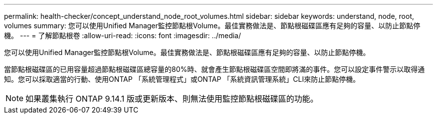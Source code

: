 ---
permalink: health-checker/concept_understand_node_root_volumes.html 
sidebar: sidebar 
keywords: understand, node, root, volumes 
summary: 您可以使用Unified Manager監控節點根Volume。最佳實務做法是、節點根磁碟區應有足夠的容量、以防止節點停機。 
---
= 了解節點根卷
:allow-uri-read: 
:icons: font
:imagesdir: ../media/


[role="lead"]
您可以使用Unified Manager監控節點根Volume。最佳實務做法是、節點根磁碟區應有足夠的容量、以防止節點停機。

當節點根磁碟區的已用容量超過節點根磁碟區總容量的80%時、就會產生節點根磁碟區空間即將滿的事件。您可以設定事件警示以取得通知。您可以採取適當的行動、使用ONTAP 「系統管理程式」或ONTAP 「系統資訊管理系統」CLI來防止節點停機。


NOTE: 如果叢集執行 ONTAP 9.14.1 版或更新版本、則無法使用監控節點根磁碟區的功能。
